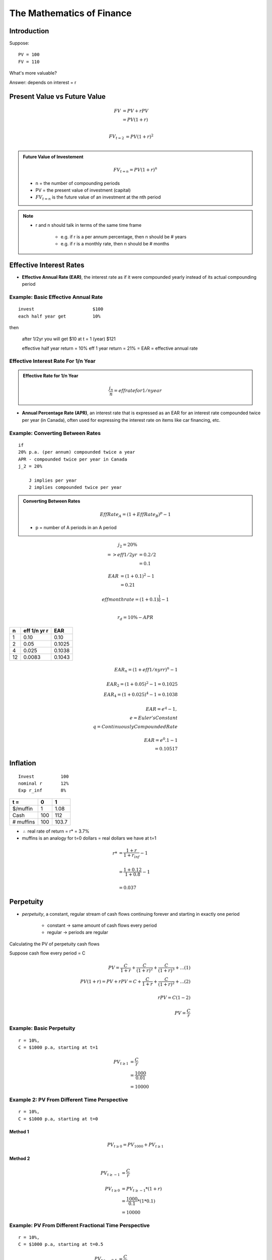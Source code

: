 The Mathematics of Finance
==========================

Introduction
------------

Suppose:

::

    PV = 100
    FV = 110

What's more valuable?

Answer: depends on interest = r


Present Value vs Future Value
-----------------------------

.. math::

    FV  &= PV + rPV \\
        &= PV(1+r) \\

.. math:: 

    FV_{t=2} &= PV(1+r)^2 \\

.. admonition:: Future Value of Investement

    .. math::

        FV_{t=n} = PV(1+r)^n
        
        
    - n = the number of compounding periods  
    - PV = the present value of investment (capital)  
    - :math:`FV_{t=n}` is the future value of an investment at the nth period  

.. note:: 

    - r and n should talk in terms of the same time frame

        - e.g. if r is a per annum percentage, then n should be # years
        - e.g. if r is a monthly rate, then n should be # months



Effective Interest Rates
------------------------

- **Effective Annual Rate (EAR)**, the interest rate as if it were compounded yearly instead of its actual compounding period


Example: Basic Effective Annual Rate
````````````````````````````````````

:: 

    invest                      $100
    each half year get          10%

then

    after 1/2yr you will get    $10
    at t = 1 (year)             $121

    effective half year return = 10%
    eff 1 year return = 21% = EAR = effective annual rate


Effective Interest Rate For 1/n Year
````````````````````````````````````

.. admonition:: Effective Rate for 1/n Year

    .. math::

        \frac {j_n} {n} = eff rate for 1/n year


- **Annual Percentage Rate (APR)**, an interest rate that is expressed as an EAR for an interest rate compounded twice per year (in Canada), often used for expressing the interest rate on items like car financing, etc.


Example: Converting Between Rates
`````````````````````````````````

:: 

    if
    20% p.a. (per annum) compounded twice a year
    APR - compounded twice per year in Canada
    j_2 = 20%

        J implies per year
        2 implies compounded twice per year

.. admonition:: Converting Between Rates


    .. math:: 
        
        EffRate_A = (1 + EffRate_B)^p - 1

    - p = number of A periods in an A period


.. math:: 

    j_2 = 20\% \\
    => eff 1/2 yr   &= 0.2/2 \\
                    &= 0.1 

.. math:: 

    EAR &= (1 + 0.1)^2 - 1 \\
        &= 0.21 

.. math:: 

    eff month rate = (1 + 0.1)^{\frac 1 6} - 1 \\

.. math:: 

    r_d = 10\% - APR

==  ============    ======
n   eff 1/n yr r    EAR
==  ============    ======
1   0.10            0.10
2   0.05            0.1025
4   0.025           0.1038 
12  0.0083          0.1043
==  ============    ======

.. math::

    EAR_n = (1 + eff 1/n yr r)^n - 1 \\
    \\
    EAR_2 = (1 + 0.05)^2 - 1 = 0.1025 \\
    EAR_4 = (1 + 0.025)^4 - 1 = 0.1038 \\
    \\
    EAR = e^q - 1, \\
        e = Euler's Constant \\
        q = Continuously Compounded Rate \\
    \\
    EAR = e^0.1 - 1 \\
        = 0.10517

Inflation
---------

::

    Invest          100
    nominal r       12%
    Exp r_inf       8%

=========           ====    ======
t =                 0       1       
=========           ====    ======
$/muffin            1       1.08
Cash                100     112     
# muffins           100     103.7   
=========           ====    ======

- :math:`\therefore` real rate of return = r* = 3.7%

- muffins is an analogy for t=0 dollars = real dollars we have at t=1

.. math::

    r*  &= \frac {1+r} {1 + r_{inf}} - 1 \\
    \\
        &= \frac {1 + 0.12} {1 + 0.8} - 1 \\
    \\
        &= 0.037

Perpetuity
----------

- *perpetuity*, a constant, regular stream of cash flows continuing forever and starting in exactly one period

    - constant -> same amount of cash flows every period
    - regular -> periods are regular

Calculating the PV of perpetuity cash flows

Suppose cash flow every period = C

.. math:: 

    PV = \frac {C} {1 + r} + \frac {C} {(1 + r)^2} + \frac {C} {(1 + r)^3} + ...    (1) \\
    PV(1+r) = PV + rPV = C + \frac {C} {1 + r} + \frac {C} {(1 + r)^2} + ...        (2) \\
    \\ 
    rPV = C                                                                         (1 - 2) \\
    \\
    PV = \frac {C} {r}

Example: Basic Perpetuity
```````````````````````````

::

    r = 10%, 
    C = $1000 p.a, starting at t=1

.. math::
    
    PV_{t \geq 1}   &= \frac {C} {r} \\
                    &= \frac {1000} {0.01} \\
                    &= 10000 

Example 2: PV From Different Time Perspective 
`````````````````````````````````````````````````

:: 

    r = 10%, 
    C = $1000 p.a, starting at t=0

Method 1
''''''''
.. math::


    PV_{t \geq 0} = PV_{1000} + PV_{t \geq 1}

Method 2
''''''''

.. math::

    PV_{t \geq -1}   &= \frac {C} {r} \\
    \\
    PV_{t \geq 0}   &= PV_{t \geq -1} * (1 + r) \\
                    &= \frac {1000} {0.1} * (1 * 0.1) \\
                    &= 10000


Example: PV From Different Fractional Time Perspective
``````````````````````````````````````````````````````

::

    r = 10%, 
    C = $1000 p.a, starting at t=0.5

.. math::

    PV_{t \geq -0.5} &= \frac {C} {r} \\
    \\
    PV_{t \geq 0}   &= PV_{t \geq -0.5} * (1 + r)^{0.5} \\
                    &= \frac {1000} {0.1} * (1 + 0.1)^{0.5} 


Generalization: PV From Different Fractional Time Perspective
`````````````````````````````````````````````````````````````

.. math::

    PV_{t \geq -n}      &= \frac {C} {r}, n > 0 \\
    => PV_{t \geq 0}    &= PV_{t \geq -n} * (1 + r)^n

and

.. math::

    PV_{t \geq n}      &= \frac {C} {r}, n > 0 \\
    => PV_{t \geq 0}    &= PV_{t \geq n} * \frac 1 {(1 + r)^n}

- multiply PV by :math:`r^n, r = \text{interest rate}, n = \text{number of times r is compounded}` if moving PV forward, divide by it if moving PV back

Annuity
-------

- **annuity**,  a constant, regular, finite cash flow stream starting in exactly one period

    - difference between Annuity and Perpetuity is that the cash flow ends at some point

.. math::

    PV_{1 \leq t \leq n}    &= PV_{t \geq 1} - PV_{t \geq n} \\
                            &= (\frac {C} {r}) - (\frac {C} {r} * \frac {1} {(1+r)^n})  \\
                            &= \frac {C} {r} * (1 - \frac {1} {(1+r)^n}) \\
    \\
    where, \\
    \\
    n = \text{number of cash flow periods}

Example
```````

::

    r = 10%
    Annual cash flows starting in 1 yr
    n = 20

.. math::

    PV  &= \frac {C} {r} * (1 - \frac {1} {(1+r)^n}) \\
        &= \frac 1000 0.1 * (1 - \frac 1 {1.1^{20}}) \\
        &= 8513


Example
```````

:: 

    r = 10%
    Annual cash flows starting today
    Last cash flow in 20 years

.. math::

    PV  &= \frac {C} {r} * (1 - \frac {1} {(1+r)^n})*(1+r) \\
        &= \frac {1000} {0.1} * (1 - \frac 1 {1.1^{21}}) * 1.1 \\
        &= 9513.56


Example
```````

::

    What is the value today of a policy that pays $1000 a year. 
    20 cash flows. 
    1st cash flow in 5 year. 
    r = 10%

.. math::

    PV_{0 \geq t \geq 25}   &= PV_{t \geq 5, n=20} \\
                            &= PV_{5 \geq t  \geq 25} \\
                            &= \frac {\frac {C} {r} * (1 - \frac {1} {(1+r)^n})*(1+r)} {(1+r)^4} \\
                            &= \frac {1000} {0.1} * (1 - \frac 1 {1.1^{20}}) * 1.1

Steps
`````

1. Draw good timeline
2. Idenfity cash flow stream
3. Apply std formula
4. this gives PV exactly one period before first cash flow
5. adjust as necessary


Geometric Growth
----------------

- e.g. "g by 10% per year"

Growth Perpetuity 
`````````````````

C = 1st cash flow

.. math::

    \text{if } g < r \\ 
    \text{then } P = \frac C {r-g} \\
    \\
    \text{if } g > r \\
    \text{then P doesn't converge} \\


Growth Annuity
``````````````

.. math:: 

    PV = \frac C {r-g} * (1-(\frac {1+g} {1+r})^n)

    \text {as } n \rightarrow \infty , (\frac {1+g} {1+r})^n \rightarrow 0 , \text{ and } PV = \frac C {r-g}

Example
```````

::

    r = 10% 
    Today birthday t=20
    Deposit starting one year
    last deposit on birthday t=65
    first withdrawl birthday t=66
    last withdrawl on t=85
    withdrawl to grow at 3%
    first withdrawl to be 100k
    how much must you deposit each year?

.. image:: _static/cash_flows.png

.. math::

    \text{Amount needed at t=65}    &= PV_{66 \leq t \leq 85} \\ 
                                    &= \frac {C_{First Withdrawl}} {r-g} * (1-(\frac {1+g} {1+r})^n) \\
                                    &= \frac {-100000} {0.1-0.03} * (1-(\frac {1.03} {1.1})^{20})

.. math::

    PV_{21 \leq t \leq 65}  &= - PV_{66 \leq t \leq 85} \\
                    &= - \frac {C_{deposit}} {0.1} * (1-(\frac {1} {1+0.1})^{45}) *(1+0.1)^{45} \\

.. math::

    C_{deposit} = \text{how much we must deposit each year}


Assignment Question 8
`````````````````````

.. image:: sometng

.. math::

    \text{eff q rate} = \frac {0.08} 4 = 0.02

.. math::

    \text{eff 1/2 rate} &= (1+0.02)^2 - 1 \\
                        &= 0.0404 

.. math::

    PV_\text{bank acc today t=0}    &= \frac {4000} {0.0404} * (1 - \frac 1 {1.0404^{10}} * (1 + 0.0404)^{11} \\
                                    &= 50057

.. math::

    PV_\text{bank acc today t=0} &= PV_\text{withdrawls from today} \\
    PV_\text{bank acc today t=0} &= PV_\text{withdrawls from today PT1} + PV_\text{withdrawls from today PT2} \\
    50057 &= [2C + \frac {2C} {0.035} * (1 - \frac 1 {1.035^5})] + [\frac C {0.035} * (1 - \frac 1 {1.035^6}) * \frac 1 {1.035^5}] 




Assignment Question 9
`````````````````````

.. math:: 

    EAR = 10\%, EAR = e^q - 1 \\

.. math:: 

        0.1 &= e^q - 1 \\
        e^q &= 1.1 \\
        ln e ^ q &= ln 1.1 \\
        q &= ln 1.1 
        cont comp r = ln 1.1

.. math:: 

    eff m rate = (1+0.10)^{\frac 1 {12}} - 1

Assignment Question 3
`````````````````````

.. math:: 

    Borrow $10000, r = 20\%
    Int = 2000/12000 \rightarrow $1000/month \text{in interest payments}

.. math::

    PV = 10000 = \frac {1000} r * (1 - \frac 1 {(1+r)^{12}})

    emr = (1 + EAR)^{1/12} - 1